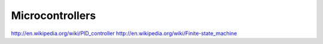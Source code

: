 ================================================================================
Microcontrollers
================================================================================

http://en.wikipedia.org/wiki/PID_controller
http://en.wikipedia.org/wiki/Finite-state_machine
